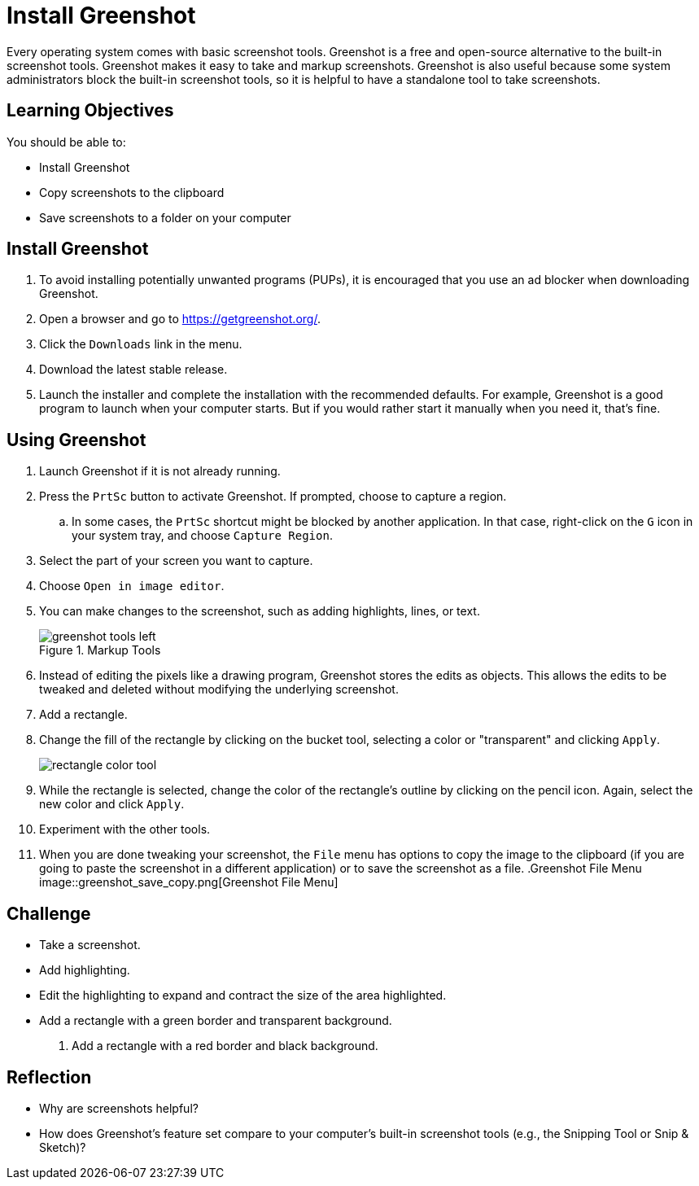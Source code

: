 = Install Greenshot

Every operating system comes with basic screenshot tools. Greenshot is a free and open-source alternative to the built-in screenshot tools. Greenshot makes it easy to take and markup screenshots. Greenshot is also useful because some system administrators block the built-in screenshot tools, so it is helpful to have a standalone tool to take screenshots.

== Learning Objectives

You should be able to:

* Install Greenshot
* Copy screenshots to the clipboard
* Save screenshots to a folder on your computer

== Install Greenshot

. To avoid installing potentially unwanted programs (PUPs), it is encouraged that you use an ad blocker when downloading Greenshot.
. Open a browser and go to https://getgreenshot.org/.
. Click the `Downloads` link in the menu.
. Download the latest stable release.
. Launch the installer and complete the installation with the recommended defaults. For example, Greenshot is a good program to launch when your computer starts. But if you would rather start it manually when you need it, that's fine.

== Using Greenshot

. Launch Greenshot if it is not already running.
. Press the `PrtSc` button to activate Greenshot. If prompted, choose to capture a region.
.. In some cases, the `PrtSc` shortcut might be blocked by another application. In that case, right-click on the `G` icon in your system tray, and choose `Capture Region`.
. Select the part of your screen you want to capture.
. Choose `Open in image editor`.
. You can make changes to the screenshot, such as adding highlights, lines, or text.
+
.Markup Tools
image::greenshot_tools_left.png[]
. Instead of editing the pixels like a drawing program, Greenshot stores the edits as objects. This allows the edits to be tweaked and deleted without modifying the underlying screenshot.
. Add a rectangle.
. Change the fill of the rectangle by clicking on the bucket tool, selecting a color or "transparent" and clicking `Apply`.
+
image::rectangle_color_tool.png[]
. While the rectangle is selected, change the color of the rectangle's outline by clicking on the pencil icon. Again, select the new color and click `Apply`.
. Experiment with the other tools.
. When you are done tweaking your screenshot, the `File` menu has options to copy the image to the clipboard (if you are going to paste the screenshot in a different application) or to save the screenshot as a file.
.Greenshot File Menu
image::greenshot_save_copy.png[Greenshot File Menu]

== Challenge

* Take a screenshot.
* Add highlighting.
* Edit the highlighting to expand and contract the size of the area highlighted.
* Add a rectangle with a green border and transparent background.
. Add a rectangle with a red border and black background.

== Reflection

* Why are screenshots helpful?
* How does Greenshot's feature set compare to your computer's built-in screenshot tools (e.g., the Snipping Tool or Snip & Sketch)?
